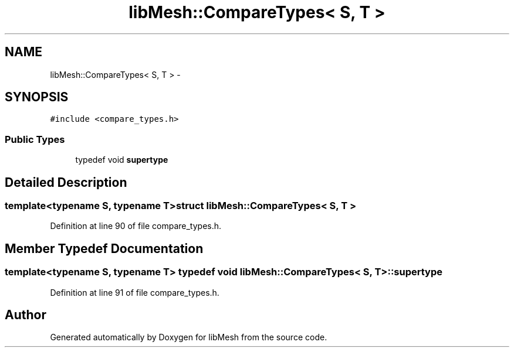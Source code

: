 .TH "libMesh::CompareTypes< S, T >" 3 "Tue May 6 2014" "libMesh" \" -*- nroff -*-
.ad l
.nh
.SH NAME
libMesh::CompareTypes< S, T > \- 
.SH SYNOPSIS
.br
.PP
.PP
\fC#include <compare_types\&.h>\fP
.SS "Public Types"

.in +1c
.ti -1c
.RI "typedef void \fBsupertype\fP"
.br
.in -1c
.SH "Detailed Description"
.PP 

.SS "template<typename S, typename T>struct libMesh::CompareTypes< S, T >"

.PP
Definition at line 90 of file compare_types\&.h\&.
.SH "Member Typedef Documentation"
.PP 
.SS "template<typename S, typename T> typedef void \fBlibMesh::CompareTypes\fP< S, T >::\fBsupertype\fP"

.PP
Definition at line 91 of file compare_types\&.h\&.

.SH "Author"
.PP 
Generated automatically by Doxygen for libMesh from the source code\&.
